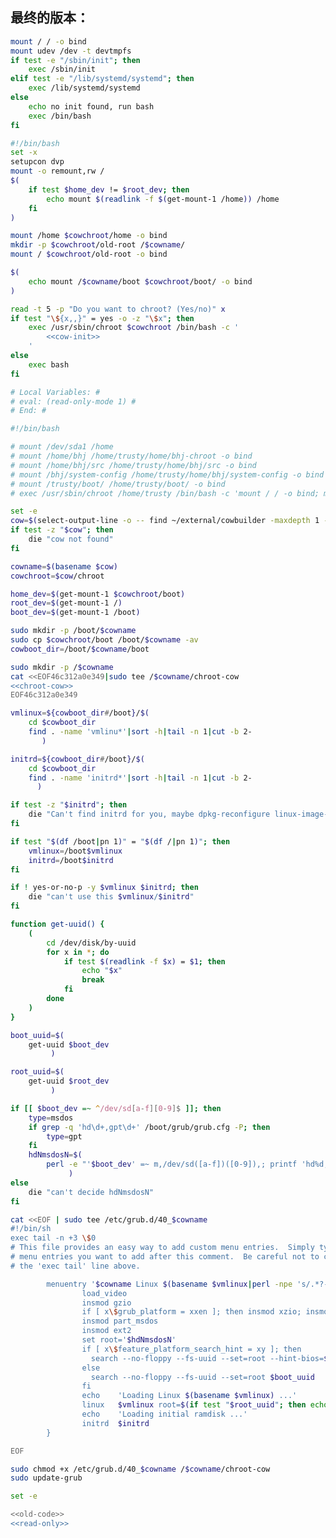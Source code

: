 ** 最终的版本：

#+name: cow-init
#+BEGIN_SRC sh
  mount / / -o bind
  mount udev /dev -t devtmpfs
  if test -e "/sbin/init"; then
      exec /sbin/init
  elif test -e "/lib/systemd/systemd"; then
      exec /lib/systemd/systemd
  else
      echo no init found, run bash
      exec /bin/bash
  fi
#+END_SRC

#+name: chroot-cow
#+BEGIN_SRC sh
  #!/bin/bash
  set -x
  setupcon dvp
  mount -o remount,rw /
  $(
      if test $home_dev != $root_dev; then
          echo mount $(readlink -f $(get-mount-1 /home)) /home
      fi
  )

  mount /home $cowchroot/home -o bind
  mkdir -p $cowchroot/old-root /$cowname/
  mount / $cowchroot/old-root -o bind

  $(
      echo mount /$cowname/boot $cowchroot/boot/ -o bind
  )

  read -t 5 -p "Do you want to chroot? (Yes/no)" x
  if test "\${x,,}" = yes -o -z "\$x"; then
      exec /usr/sbin/chroot $cowchroot /bin/bash -c '
          <<cow-init>>
      '
  else
      exec bash
  fi

#+END_SRC


#+name: read-only
#+BEGIN_SRC sh
# Local Variables: #
# eval: (read-only-mode 1) #
# End: #
#+END_SRC

#+name: old-code
#+BEGIN_SRC sh
  #!/bin/bash

  # mount /dev/sda1 /home
  # mount /home/bhj /home/trusty/home/bhj-chroot -o bind
  # mount /home/bhj/src /home/trusty/home/bhj/src -o bind
  # mount /bhj/system-config /home/trusty/home/bhj/system-config -o bind
  # mount /trusty/boot/ /home/trusty/boot/ -o bind
  # exec /usr/sbin/chroot /home/trusty /bin/bash -c 'mount / / -o bind; mount udev /dev -t devtmpfs; exec /sbin/init'

  set -e
  cow=$(select-output-line -o -- find ~/external/cowbuilder -maxdepth 1 -type d -name '*-*')
  if test -z "$cow"; then
      die "cow not found"
  fi

  cowname=$(basename $cow)
  cowchroot=$cow/chroot

  home_dev=$(get-mount-1 $cowchroot/boot)
  root_dev=$(get-mount-1 /)
  boot_dev=$(get-mount-1 /boot)

  sudo mkdir -p /boot/$cowname
  sudo cp $cowchroot/boot /boot/$cowname -av
  cowboot_dir=/boot/$cowname/boot

  sudo mkdir -p /$cowname
  cat <<EOF46c312a0e349|sudo tee /$cowname/chroot-cow
  <<chroot-cow>>
  EOF46c312a0e349

  vmlinux=${cowboot_dir#/boot}/$(
      cd $cowboot_dir
      find . -name 'vmlinu*'|sort -h|tail -n 1|cut -b 2-
         )

  initrd=${cowboot_dir#/boot}/$(
      cd $cowboot_dir
      find . -name 'initrd*'|sort -h|tail -n 1|cut -b 2-
        )

  if test -z "$initrd"; then
      die "Can't find initrd for you, maybe dpkg-reconfigure linux-image-XXX-generic?"
  fi

  if test "$(df /boot|pn 1)" = "$(df /|pn 1)"; then
      vmlinux=/boot$vmlinux
      initrd=/boot$initrd
  fi

  if ! yes-or-no-p -y $vmlinux $initrd; then
      die "can't use this $vmlinux/$initrd"
  fi

  function get-uuid() {
      (
          cd /dev/disk/by-uuid
          for x in *; do
              if test $(readlink -f $x) = $1; then
                  echo "$x"
                  break
              fi
          done
      )
  }

  boot_uuid=$(
      get-uuid $boot_dev
           )

  root_uuid=$(
      get-uuid $root_dev
           )

  if [[ $boot_dev =~ ^/dev/sd[a-f][0-9]$ ]]; then
      type=msdos
      if grep -q 'hd\d+,gpt\d+' /boot/grub/grub.cfg -P; then
          type=gpt
      fi
      hdNmsdosN=$(
          perl -e "'$boot_dev' =~ m,/dev/sd([a-f])([0-9]),; printf 'hd%d,$type%d', (ord(\$1) - ord 'a'), \$2"
               )
  else
      die "can't decide hdNmsdosN"
  fi

  cat <<EOF | sudo tee /etc/grub.d/40_$cowname
  #!/bin/sh
  exec tail -n +3 \$0
  # This file provides an easy way to add custom menu entries.  Simply type the
  # menu entries you want to add after this comment.  Be careful not to change
  # the 'exec tail' line above.

          menuentry '$cowname Linux $(basename $vmlinux|perl -npe 's/.*?-//') ' --class debian --class gnu-linux --class gnu --class os  {
                  load_video
                  insmod gzio
                  if [ x\$grub_platform = xxen ]; then insmod xzio; insmod lzopio; fi
                  insmod part_msdos
                  insmod ext2
                  set root='$hdNmsdosN'
                  if [ x\$feature_platform_search_hint = xy ]; then
                    search --no-floppy --fs-uuid --set=root --hint-bios=$hdNmsdosN --hint-efi=$hdNmsdosN --hint-baremetal=${hdNmsdosN/#hd/ahci}  $boot_uuid
                  else
                    search --no-floppy --fs-uuid --set=root $boot_uuid
                  fi
                  echo    'Loading Linux $(basename $vmlinux) ...'
                  linux   $vmlinux root=$(if test "$root_uuid"; then echo UUID=$root_uuid; else echo $root_dev; fi) ro init=/$cowname/chroot-cow
                  echo    'Loading initial ramdisk ...'
                  initrd  $initrd
          }

  EOF

  sudo chmod +x /etc/grub.d/40_$cowname /$cowname/chroot-cow
  sudo update-grub
#+END_SRC

#+name: the-ultimate-script
#+BEGIN_SRC sh :tangle ~/system-config/bin/cowbuilder-boot :comments link :shebang "#!/bin/bash" :noweb yes
set -e

<<old-code>>
<<read-only>>
#+END_SRC

#+results: the-ultimate-script

